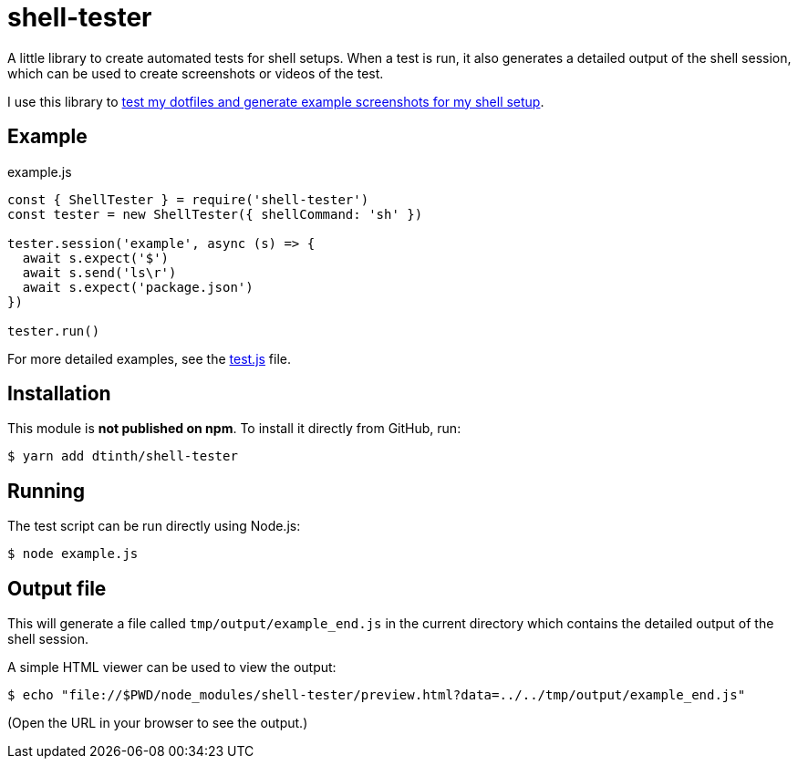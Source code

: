 = shell-tester

A little library to create automated tests for shell setups.
When a test is run, it also generates a detailed output of the shell session,
which can be used to create screenshots or videos of the test.

I use this library to xref:dotfiles::index.adoc[test my dotfiles and generate example screenshots for my shell setup].

== Example

[source,js]
.example.js
----
const { ShellTester } = require('shell-tester')
const tester = new ShellTester({ shellCommand: 'sh' })

tester.session('example', async (s) => {
  await s.expect('$')
  await s.send('ls\r')
  await s.expect('package.json')
})

tester.run()
----

For more detailed examples, see the https://github.com/dtinth/shell-tester/blob/main/test.js[test.js] file.

== Installation

This module is **not published on npm**. To install it directly from GitHub, run:

 $ yarn add dtinth/shell-tester

== Running

The test script can be run directly using Node.js:

 $ node example.js

== Output file

This will generate a file called `tmp/output/example_end.js` in the current directory
which contains the detailed output of the shell session.

A simple HTML viewer can be used to view the output:

 $ echo "file://$PWD/node_modules/shell-tester/preview.html?data=../../tmp/output/example_end.js"

(Open the URL in your browser to see the output.)
